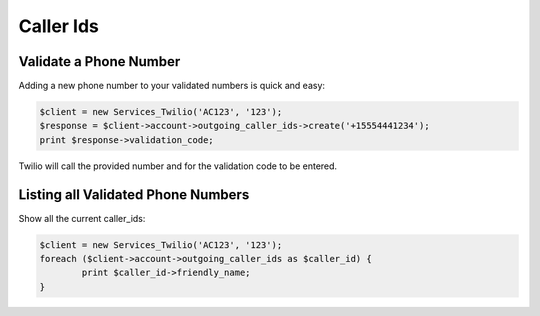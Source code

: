 ============
 Caller Ids
============

Validate a Phone Number
=======================
Adding a new phone number to your validated numbers is quick and easy:

.. code-block:: php

		$client = new Services_Twilio('AC123', '123');
		$response = $client->account->outgoing_caller_ids->create('+15554441234');
		print $response->validation_code;

Twilio will call the provided number and for the validation code to be entered.

Listing all Validated Phone Numbers
===================================

Show all the current caller_ids:

.. code-block:: php

		$client = new Services_Twilio('AC123', '123');
		foreach ($client->account->outgoing_caller_ids as $caller_id) {
			print $caller_id->friendly_name;
		}
